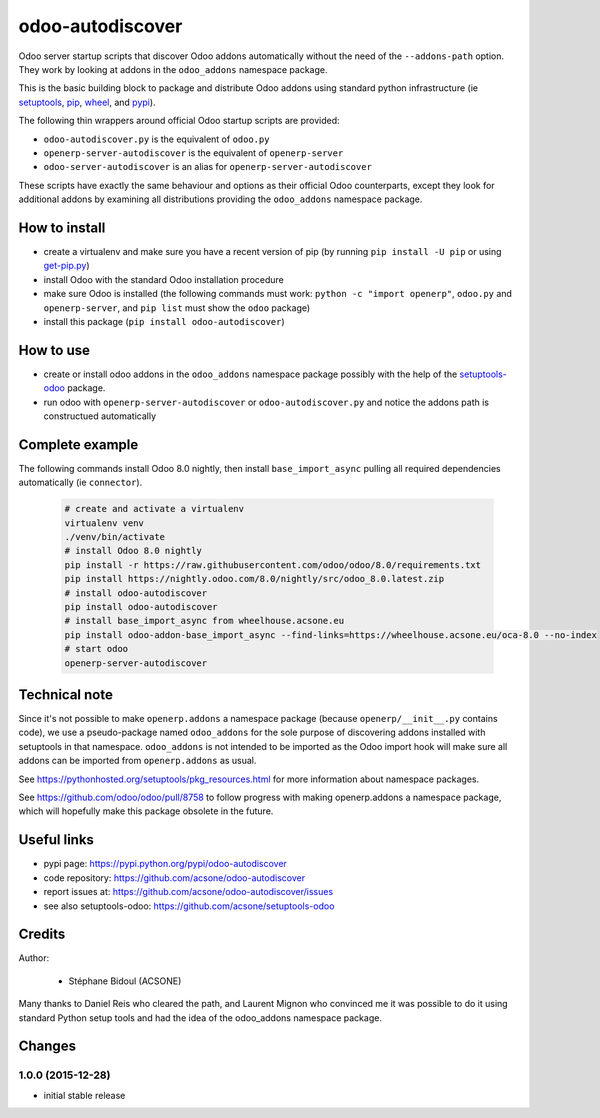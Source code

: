 odoo-autodiscover
=================

.. image:: https://img.shields.io/badge/licence-LGPL--3-blue.svg
   :target: http://www.gnu.org/licenses/lgpl-3.0-standalone.html
   :alt: License: LGPL-3

Odoo server startup scripts that discover Odoo addons
automatically without the need of the ``--addons-path`` option.
They work by looking at addons in the ``odoo_addons`` namespace
package.

This is the basic building block to package and distribute
Odoo addons using standard python infrastructure (ie
`setuptools <https://pypi.python.org/pypi/setuptools>`_,
`pip <https://pypi.python.org/pypi/pip>`_,
`wheel <https://pypi.python.org/pypi/wheel>`_,
and `pypi <https://pypi.python.org>`_).

The following thin wrappers around official Odoo startup scripts
are provided:

* ``odoo-autodiscover.py`` is the equivalent of ``odoo.py``
* ``openerp-server-autodiscover`` is the equivalent of ``openerp-server``
* ``odoo-server-autodiscover`` is an alias for ``openerp-server-autodiscover``

These scripts have exactly the same behaviour and options as their official
Odoo counterparts, except they look for additional addons by examining all
distributions providing the ``odoo_addons`` namespace package.

How to install
~~~~~~~~~~~~~~

* create a virtualenv and make sure you have a recent version of pip
  (by running ``pip install -U pip`` or using
  `get-pip.py <https://bootstrap.pypa.io/get-pip.py>`_)
* install Odoo with the standard Odoo installation procedure
* make sure Odoo is installed (the following commands must work:
  ``python -c "import openerp"``, ``odoo.py`` and ``openerp-server``,
  and ``pip list`` must show the ``odoo`` package)
* install this package (``pip install odoo-autodiscover``)

How to use
~~~~~~~~~~

* create or install odoo addons in the ``odoo_addons`` namespace package
  possibly with the help of the `setuptools-odoo
  <https://github.com/acsone/setuptools-odoo>`_ package.
* run odoo with ``openerp-server-autodiscover`` or ``odoo-autodiscover.py``
  and notice the addons path is constructued automatically

Complete example
~~~~~~~~~~~~~~~~

The following commands install Odoo 8.0 nightly, then
install ``base_import_async`` pulling all required dependencies
automatically (ie ``connector``).

  .. code:: Bash

    # create and activate a virtualenv
    virtualenv venv
    ./venv/bin/activate
    # install Odoo 8.0 nightly
    pip install -r https://raw.githubusercontent.com/odoo/odoo/8.0/requirements.txt
    pip install https://nightly.odoo.com/8.0/nightly/src/odoo_8.0.latest.zip
    # install odoo-autodiscover
    pip install odoo-autodiscover
    # install base_import_async from wheelhouse.acsone.eu
    pip install odoo-addon-base_import_async --find-links=https://wheelhouse.acsone.eu/oca-8.0 --no-index
    # start odoo
    openerp-server-autodiscover


Technical note
~~~~~~~~~~~~~~

Since it's not possible to make ``openerp.addons`` a namespace package
(because ``openerp/__init__.py`` contains code), we use a pseudo-package named
``odoo_addons`` for the sole purpose of discovering addons installed with
setuptools in that namespace. ``odoo_addons`` is not intended to be imported
as the Odoo import hook will make sure all addons can be imported from
``openerp.addons`` as usual.

See https://pythonhosted.org/setuptools/pkg_resources.html for more
information about namespace packages.

See https://github.com/odoo/odoo/pull/8758 to follow progress with making
openerp.addons a namespace package, which will hopefully make this package
obsolete in the future.

Useful links
~~~~~~~~~~~~

* pypi page: https://pypi.python.org/pypi/odoo-autodiscover
* code repository: https://github.com/acsone/odoo-autodiscover
* report issues at: https://github.com/acsone/odoo-autodiscover/issues
* see also setuptools-odoo: https://github.com/acsone/setuptools-odoo

Credits
~~~~~~~

Author:

  * Stéphane Bidoul (ACSONE)

Many thanks to Daniel Reis who cleared the path, and Laurent Mignon who convinced
me it was possible to do it using standard Python setup tools and had the idea of
the odoo_addons namespace package.


Changes
~~~~~~~

1.0.0 (2015-12-28)
------------------
- initial stable release


